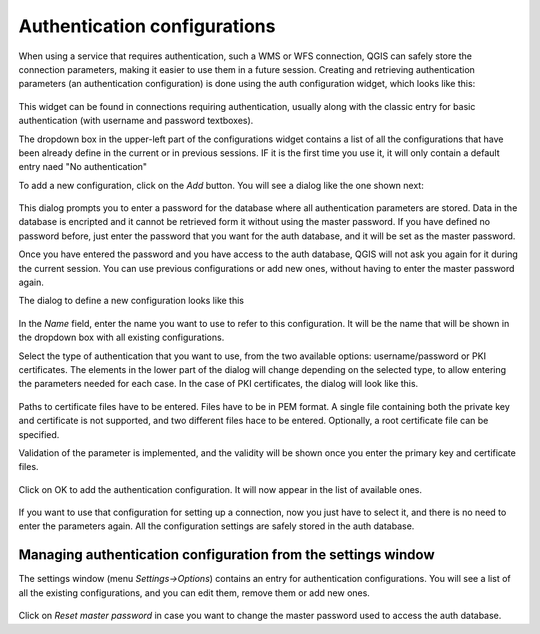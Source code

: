 Authentication configurations
##############################

When using a service that requires authentication, such a WMS or WFS connection, QGIS can safely store the connection parameters, making it easier to use them in a future session. Creating and retrieving authentication parameters (an authentication configuration) is done using the auth configuration widget, which looks like this:

.. figure:: img/auth/widget.png

This widget can be found in connections requiring authentication, usually along with the classic entry for basic authentication (with username and password textboxes).

The dropdown box in the upper-left part of the configurations widget contains a list of all the configurations that have been already define in the current or in previous sessions. IF it is the first time you use it, it will only contain a default entry naed "No authentication"

To add a new configuration, click on the *Add* button. You will see a dialog like the one shown next:

.. figure:: img/auth/master_password.png

This dialog prompts you to enter a password for the database where all authentication parameters are stored. Data in the database is encripted and it cannot be retrieved form it without using the master password. If you have defined no password before, just enter the password that you want for the auth database, and it will be set as the master password.

Once you have entered the password and you have access to the auth database, QGIS will not ask you again for it during the current session. You can use previous configurations or add new ones, without having to enter the master password again.

The dialog to define a new configuration looks like this

.. figure:: img/auth/add_new_auth.png

In the *Name* field, enter the name you want to use to refer to this configuration. It will be the name that will be shown in the dropdown box with all existing configurations.

Select the type of authentication that you want to use, from the two available options: username/password or PKI certificates. The elements in the lower part of the dialog will change depending on the selected type, to allow entering the parameters needed for each case. In the case of PKI certificates, the dialog will look like this.

.. figure:: img/auth/add_new_pki_auth.png

Paths to certificate files have to be entered. Files have to be in PEM format. A single file containing both the private key and certificate is not supported, and two different files hace to be entered. Optionally, a root certificate file can be specified.

Validation of the parameter is implemented, and the validity will be shown once you enter the primary key and certificate files.

.. figure:: img/auth/certificate_validation.png

Click on OK to add the authentication configuration. It will now appear in the list of available ones. 

.. figure:: img/auth/auth_confs_list.png

If you want to use that configuration for setting up a connection, now you just have to select it, and there is no need to enter the parameters again. All the configuration settings are safely stored in the auth database.

Managing authentication configuration from the settings window
---------------------------------------------------------------

The settings window (menu *Settings->Options*) contains an entry for authentication configurations. You will see a list of all the existing configurations, and you can edit them, remove them or add new ones.

.. figure:: img/auth/auth_settings.png

Click on *Reset master password* in case you want to change the master password used to access the auth database.

